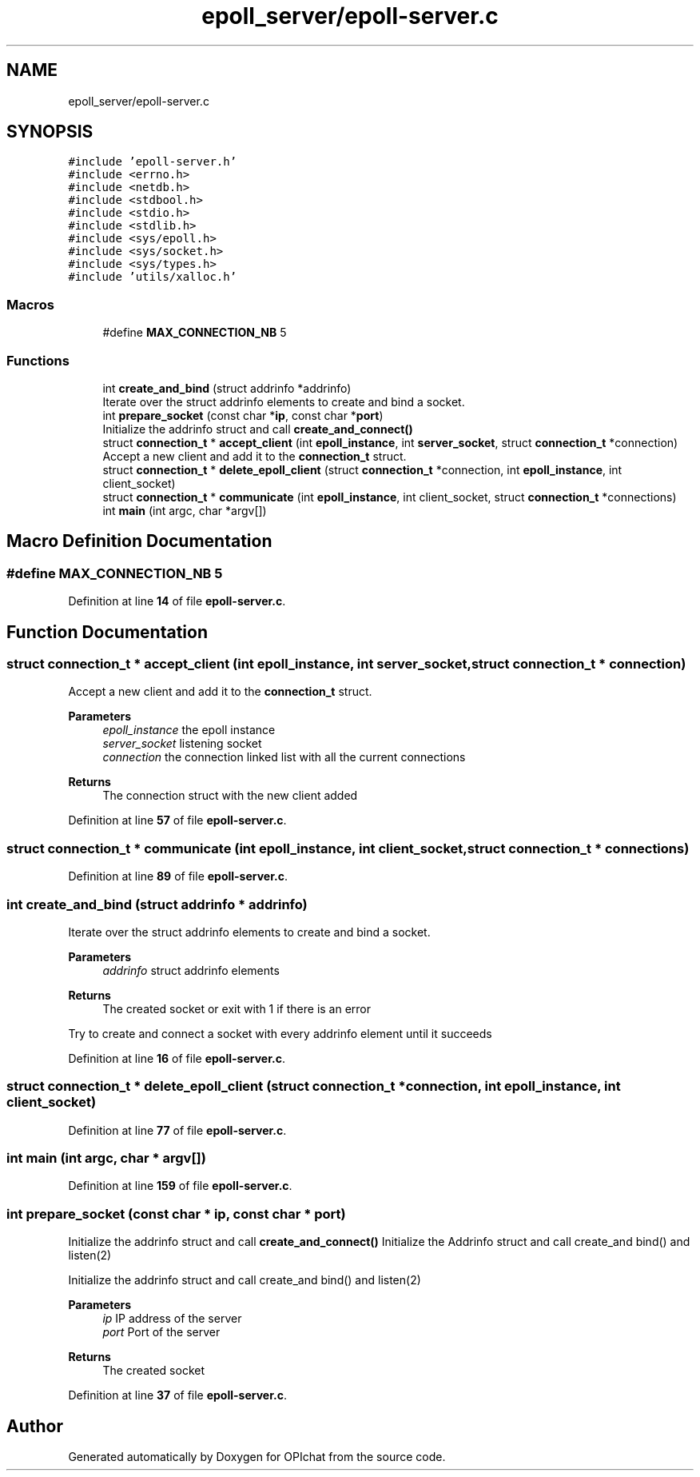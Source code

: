 .TH "epoll_server/epoll-server.c" 3 "Wed Feb 9 2022" "OPIchat" \" -*- nroff -*-
.ad l
.nh
.SH NAME
epoll_server/epoll-server.c
.SH SYNOPSIS
.br
.PP
\fC#include 'epoll\-server\&.h'\fP
.br
\fC#include <errno\&.h>\fP
.br
\fC#include <netdb\&.h>\fP
.br
\fC#include <stdbool\&.h>\fP
.br
\fC#include <stdio\&.h>\fP
.br
\fC#include <stdlib\&.h>\fP
.br
\fC#include <sys/epoll\&.h>\fP
.br
\fC#include <sys/socket\&.h>\fP
.br
\fC#include <sys/types\&.h>\fP
.br
\fC#include 'utils/xalloc\&.h'\fP
.br

.SS "Macros"

.in +1c
.ti -1c
.RI "#define \fBMAX_CONNECTION_NB\fP   5"
.br
.in -1c
.SS "Functions"

.in +1c
.ti -1c
.RI "int \fBcreate_and_bind\fP (struct addrinfo *addrinfo)"
.br
.RI "Iterate over the struct addrinfo elements to create and bind a socket\&. "
.ti -1c
.RI "int \fBprepare_socket\fP (const char *\fBip\fP, const char *\fBport\fP)"
.br
.RI "Initialize the addrinfo struct and call \fBcreate_and_connect()\fP "
.ti -1c
.RI "struct \fBconnection_t\fP * \fBaccept_client\fP (int \fBepoll_instance\fP, int \fBserver_socket\fP, struct \fBconnection_t\fP *connection)"
.br
.RI "Accept a new client and add it to the \fBconnection_t\fP struct\&. "
.ti -1c
.RI "struct \fBconnection_t\fP * \fBdelete_epoll_client\fP (struct \fBconnection_t\fP *connection, int \fBepoll_instance\fP, int client_socket)"
.br
.ti -1c
.RI "struct \fBconnection_t\fP * \fBcommunicate\fP (int \fBepoll_instance\fP, int client_socket, struct \fBconnection_t\fP *connections)"
.br
.ti -1c
.RI "int \fBmain\fP (int argc, char *argv[])"
.br
.in -1c
.SH "Macro Definition Documentation"
.PP 
.SS "#define MAX_CONNECTION_NB   5"

.PP
Definition at line \fB14\fP of file \fBepoll\-server\&.c\fP\&.
.SH "Function Documentation"
.PP 
.SS "struct \fBconnection_t\fP * accept_client (int epoll_instance, int server_socket, struct \fBconnection_t\fP * connection)"

.PP
Accept a new client and add it to the \fBconnection_t\fP struct\&. 
.PP
\fBParameters\fP
.RS 4
\fIepoll_instance\fP the epoll instance 
.br
\fIserver_socket\fP listening socket 
.br
\fIconnection\fP the connection linked list with all the current connections
.RE
.PP
\fBReturns\fP
.RS 4
The connection struct with the new client added 
.RE
.PP

.PP
Definition at line \fB57\fP of file \fBepoll\-server\&.c\fP\&.
.SS "struct \fBconnection_t\fP * communicate (int epoll_instance, int client_socket, struct \fBconnection_t\fP * connections)"

.PP
Definition at line \fB89\fP of file \fBepoll\-server\&.c\fP\&.
.SS "int create_and_bind (struct addrinfo * addrinfo)"

.PP
Iterate over the struct addrinfo elements to create and bind a socket\&. 
.PP
\fBParameters\fP
.RS 4
\fIaddrinfo\fP struct addrinfo elements
.RE
.PP
\fBReturns\fP
.RS 4
The created socket or exit with 1 if there is an error
.RE
.PP
Try to create and connect a socket with every addrinfo element until it succeeds 
.PP
Definition at line \fB16\fP of file \fBepoll\-server\&.c\fP\&.
.SS "struct \fBconnection_t\fP * delete_epoll_client (struct \fBconnection_t\fP * connection, int epoll_instance, int client_socket)"

.PP
Definition at line \fB77\fP of file \fBepoll\-server\&.c\fP\&.
.SS "int main (int argc, char * argv[])"

.PP
Definition at line \fB159\fP of file \fBepoll\-server\&.c\fP\&.
.SS "int prepare_socket (const char * ip, const char * port)"

.PP
Initialize the addrinfo struct and call \fBcreate_and_connect()\fP Initialize the Addrinfo struct and call create_and bind() and listen(2)
.PP
Initialize the addrinfo struct and call create_and bind() and listen(2)
.PP
\fBParameters\fP
.RS 4
\fIip\fP IP address of the server 
.br
\fIport\fP Port of the server
.RE
.PP
\fBReturns\fP
.RS 4
The created socket 
.RE
.PP

.PP
Definition at line \fB37\fP of file \fBepoll\-server\&.c\fP\&.
.SH "Author"
.PP 
Generated automatically by Doxygen for OPIchat from the source code\&.
